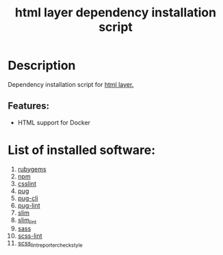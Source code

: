 #+TITLE: html layer dependency installation script

* Table of Contents                     :TOC_5_gh:noexport:
- [[#description][Description]]
  - [[#features][Features:]]
- [[#list-of-installed-software][List of installed software:]]

* Description
Dependency installation script for [[https://github.com/syl20bnr/spacemacs/blob/develop/layers/%2Blang/html/README.org][html layer.]]

** Features:
- HTML support for Docker

* List of installed software:
1. [[https://rubygems.org][rubygems]]
2. [[https://www.npmjs.com][npm]]
3. [[https://github.com/CSSLint/csslint][csslint]]
4. [[https://pugjs.org/api/getting-started.html][pug]]
5. [[https://github.com/pugjs/pug-cli][pug-cli]]
6. [[https://github.com/pugjs/pug-lint][pug-lint]]
7. [[http://slim-lang.com][slim]]
8. [[https://github.com/sds/slim-lint][slim_lint]]
9. [[http://sass-lang.com][sass]]
10. [[https://github.com/brigade/scss-lint][scss-lint]]
11. [[https://github.com/Sweetchuck/scss_lint_reporter_checkstyle][scss_lint_reporter_checkstyle]]
